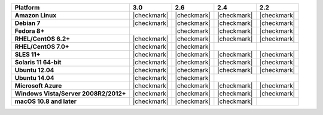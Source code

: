 .. list-table::
   :header-rows: 1
   :stub-columns: 1
   :class: compatibility

   * - Platform
     - 3.0
     - 2.6
     - 2.4
     - 2.2
   * - Amazon Linux
     - |checkmark|
     - |checkmark|
     - |checkmark|
     - |checkmark|
   * - Debian 7
     - |checkmark|
     - |checkmark|
     - |checkmark|
     - |checkmark|
   * - Fedora 8+
     -
     - |checkmark|
     - |checkmark|
     - |checkmark|
   * - RHEL/CentOS 6.2+
     - |checkmark|
     - |checkmark|
     - |checkmark|
     - |checkmark|
   * - RHEL/CentOS 7.0+
     - |checkmark|
     - |checkmark|
     -
     -
   * - SLES 11+
     - |checkmark|
     - |checkmark|
     - |checkmark|
     - |checkmark|
   * - Solaris 11 64-bit
     - |checkmark|
     - |checkmark|
     - |checkmark|
     - |checkmark|
   * - Ubuntu 12.04
     - |checkmark|
     - |checkmark|
     - |checkmark|
     - |checkmark|
   * - Ubuntu 14.04
     - |checkmark|
     - |checkmark|
     -
     -
   * - Microsoft Azure
     - |checkmark|
     - |checkmark|
     - |checkmark|
     - |checkmark|
   * - Windows Vista/Server 2008R2/2012+
     - |checkmark|
     - |checkmark|
     - |checkmark|
     - |checkmark|
   * - macOS 10.8 and later
     - |checkmark|
     - |checkmark|
     - |checkmark|
     -
